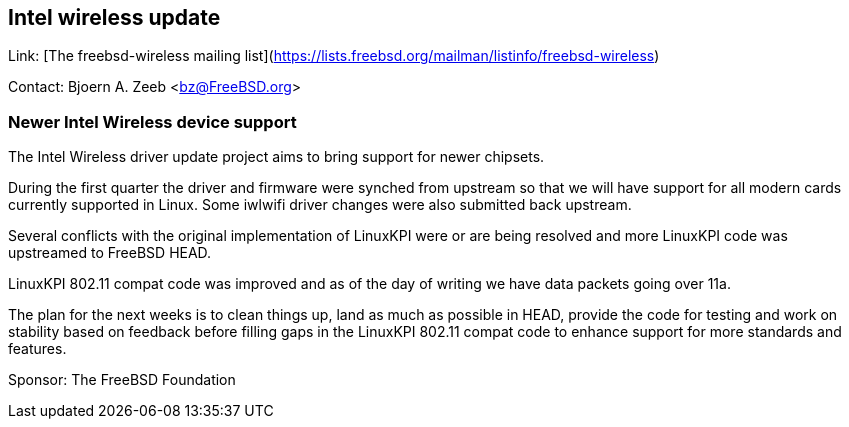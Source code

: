 ## Intel wireless update ##

Link:  [The freebsd-wireless mailing list](https://lists.freebsd.org/mailman/listinfo/freebsd-wireless)

Contact: Bjoern A. Zeeb <bz@FreeBSD.org>

### Newer Intel Wireless device support ###

The Intel Wireless driver update project aims to bring support for newer chipsets.

During the first quarter the driver and firmware were synched from upstream so that we will have support for all modern cards currently supported in Linux.
Some iwlwifi driver changes were also submitted back upstream.

Several conflicts with the original implementation of LinuxKPI were or are being resolved and more LinuxKPI code was upstreamed to FreeBSD HEAD.

LinuxKPI 802.11 compat code was improved and as of the day of writing we have data packets going over 11a.

The plan for the next weeks is to clean things up, land as much as possible in HEAD, provide the code for testing and work on stability based on feedback before filling gaps in the LinuxKPI 802.11 compat code to enhance support for more standards and features.

Sponsor: The FreeBSD Foundation
